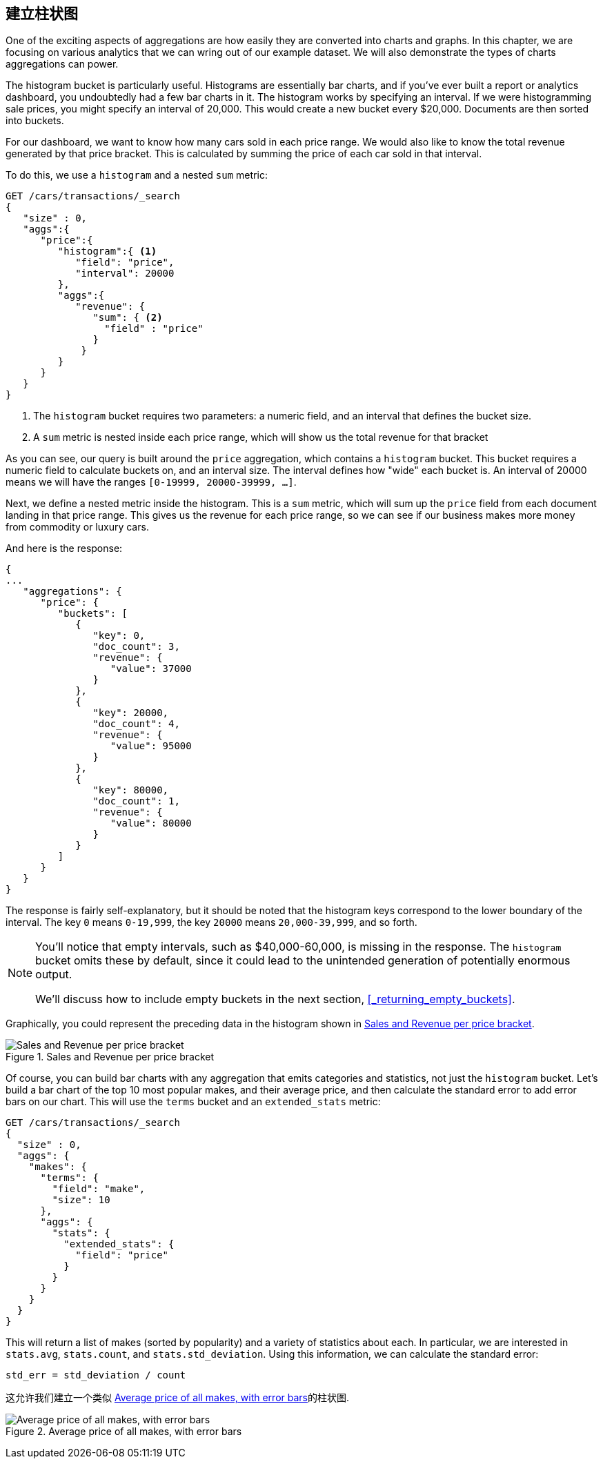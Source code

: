 
== 建立柱状图

One of the exciting aspects of aggregations are how easily they are converted
into charts and graphs.((("bar charts, building from aggregations", id="ix_barcharts", range="startofrange")))((("aggregations", "building bar charts from")))  In this chapter, we are focusing
on various analytics that we can wring out of our example dataset.  We will also
demonstrate the types of charts aggregations can power.

The ++histogram++ bucket is particularly useful.((("buckets", "histogram")))((("histogram bucket")))((("histograms")))  Histograms are essentially
bar charts, and if you've ever built a report or analytics dashboard, you
undoubtedly had a few bar charts in it. The histogram works by specifying an interval.  If we were histogramming sale
prices, you might specify an interval of 20,000.  This would create a new bucket
every $20,000.  Documents are then sorted into buckets.

For our dashboard, we want to know how many cars sold in each price range.  We
would also like to know the total revenue generated by that price bracket.  This is
calculated by summing the price of each car sold in that interval.

To do this, we use a `histogram` and a nested `sum` metric:

[source,js]
--------------------------------------------------
GET /cars/transactions/_search
{
   "size" : 0,
   "aggs":{
      "price":{
         "histogram":{ <1>
            "field": "price",
            "interval": 20000
         },
         "aggs":{
            "revenue": {
               "sum": { <2>
                 "field" : "price"
               }
             }
         }
      }
   }
}
--------------------------------------------------
// SENSE: 300_Aggregations/30_histogram.json
<1> The `histogram` bucket requires two parameters: a numeric field, and an
interval that defines the bucket size.
// Mention use of "size" to get back just the top result?
<2> A `sum` metric is nested inside each price range, which will show us the
total revenue for that bracket

As you can see, our query is built around the `price` aggregation, which contains
a `histogram` bucket.  This bucket requires a numeric field to calculate
buckets on, and an interval size.  The interval defines how "wide" each bucket
is.  An interval of 20000 means we will have the ranges `[0-19999, 20000-39999, ...]`.

Next, we define a nested metric inside the histogram.  This is a `sum` metric, which
will sum up the `price` field from each document landing in that price range.
This gives us the revenue for each price range, so we can see if our business
makes more money from commodity or luxury cars.

And here is the response:

[source,js]
--------------------------------------------------
{
...
   "aggregations": {
      "price": {
         "buckets": [
            {
               "key": 0,
               "doc_count": 3,
               "revenue": {
                  "value": 37000
               }
            },
            {
               "key": 20000,
               "doc_count": 4,
               "revenue": {
                  "value": 95000
               }
            },
            {
               "key": 80000,
               "doc_count": 1,
               "revenue": {
                  "value": 80000
               }
            }
         ]
      }
   }
}
--------------------------------------------------

The response is fairly self-explanatory, but it should be noted that the
histogram keys correspond to the lower boundary of the interval.  The key `0`
means `0-19,999`, the key `20000` means `20,000-39,999`, and so forth.

[NOTE]
=====================
You'll notice that empty intervals, such as $40,000-60,000, is missing in the
response.  The `histogram` bucket omits these by default, since it could lead
to the unintended generation of potentially enormous output.

We'll discuss how to include empty buckets in the next section, <<_returning_empty_buckets>>.
=====================

Graphically, you could represent the preceding data in the histogram shown in <<barcharts-histo1>>.

[[barcharts-histo1]]
.Sales and Revenue per price bracket
image::images/elas_28in01.png["Sales and Revenue per price bracket"]

Of course, you can build bar charts with any aggregation that emits categories
and statistics, not just the `histogram` bucket.  Let's build a bar chart of the
top 10 most popular makes, and their average price, and then calculate the standard
error to add error bars on our chart.  This will use the `terms` bucket and
an `extended_stats` ((("extended_stats metric")))metric:

[source,js]
----
GET /cars/transactions/_search
{
  "size" : 0,
  "aggs": {
    "makes": {
      "terms": {
        "field": "make",
        "size": 10
      },
      "aggs": {
        "stats": {
          "extended_stats": {
            "field": "price"
          }
        }
      }
    }
  }
}
----

This will return a list of makes (sorted by popularity) and a variety of statistics
about each.  In particular, we are interested in `stats.avg`, `stats.count`,
and `stats.std_deviation`.  Using((("standard error, calculating"))) this information, we can calculate the standard error:

................................
std_err = std_deviation / count
................................

这允许我们建立一个类似 <<barcharts-bar1>>的柱状图.

[[barcharts-bar1]]
.Average price of all makes, with error bars
image::images/elas_28in02.png["Average price of all makes, with error bars"]


((("bar charts, building from aggregations", range="endofrange", startref="ix_barcharts")))

